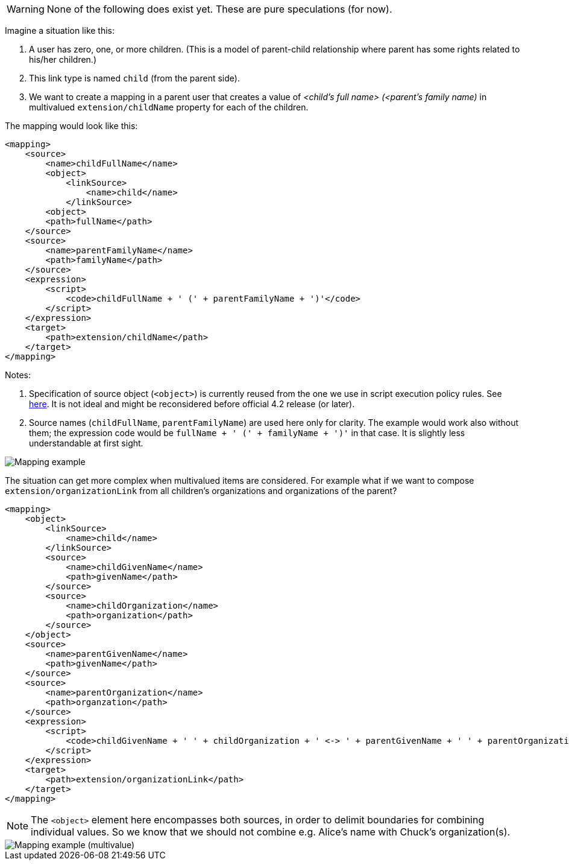 WARNING: None of the following does exist yet. These are pure speculations (for now).

Imagine a situation like this:

1. A user has zero, one, or more children. (This is a model of parent-child relationship where parent
has some rights related to his/her children.)

2. This link type is named `child` (from the parent side).

3. We want to create a mapping in a parent user that creates a value of _<child's full name> (<parent's
family name)_ in multivalued `extension/childName` property for each of the children.

The mapping would look like this:

----
<mapping>
    <source>
        <name>childFullName</name>
        <object>
            <linkSource>
                <name>child</name>
            </linkSource>
        <object>
        <path>fullName</path>
    </source>
    <source>
        <name>parentFamilyName</name>
        <path>familyName</path>
    </source>
    <expression>
        <script>
            <code>childFullName + ' (' + parentFamilyName + ')'</code>
        </script>
    </expression>
    <target>
        <path>extension/childName</path>
    </target>
</mapping>
----

Notes:

1. Specification of source object (`<object>`) is currently reused from the one we use in script execution policy rules.
See link:https://wiki.evolveum.com/display/midPoint/Linked+objects#Linkedobjects-Selectingobjectstoberecomputed[here].
It is not ideal and might be reconsidered before official 4.2 release (or later).

2. Source names (`childFullName`, `parentFamilyName`) are used here only for clarity. The example would work
also without them; the expression code would be `fullName + ' (' + familyName + ')'` in that case. It is slightly
less understandable at first sight.

image::mapping-example.png["Mapping example"]

The situation can get more complex when multivalued items are considered. For example what if we want to
compose `extension/organizationLink` from all children's organizations and organizations of the parent?

----
<mapping>
    <object>
        <linkSource>
            <name>child</name>
        </linkSource>
        <source>
            <name>childGivenName</name>
            <path>givenName</path>
        </source>
        <source>
            <name>childOrganization</name>
            <path>organization</path>
        </source>
    </object>
    <source>
        <name>parentGivenName</name>
        <path>givenName</path>
    </source>
    <source>
        <name>parentOrganization</name>
        <path>organzation</path>
    </source>
    <expression>
        <script>
            <code>childGivenName + ' ' + childOrganization + ' <-> ' + parentGivenName + ' ' + parentOrganization</code>
        </script>
    </expression>
    <target>
        <path>extension/organizationLink</path>
    </target>
</mapping>
----

NOTE: The `<object>` element here encompasses both sources, in order to delimit boundaries for combining individual
values. So we know that we should not combine e.g. Alice's name with Chuck's organization(s).

image::mapping-example-multivalue.png["Mapping example (multivalue)"]
